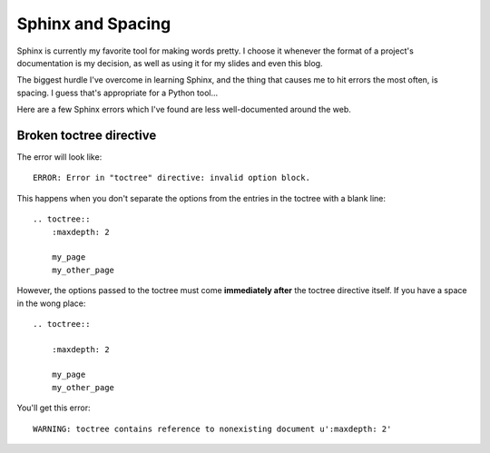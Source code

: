 Sphinx and Spacing
==================

Sphinx is currently my favorite tool for making words pretty. I choose it
whenever the format of a project's documentation is my decision, as well as
using it for my slides and even this blog.

The biggest hurdle I've overcome in learning Sphinx, and the thing that causes
me to hit errors the most often, is spacing. I guess that's appropriate for a
Python tool... 

Here are a few Sphinx errors which I've found are less well-documented around
the web.

.. more::

Broken toctree directive
------------------------

The error will look like::

    ERROR: Error in "toctree" directive: invalid option block.

This happens when you don't separate the options from the entries in the
toctree with a blank line::

    .. toctree::
        :maxdepth: 2
        
        my_page
        my_other_page

However, the options passed to the toctree must come **immediately after** the
toctree directive itself. If you have a space in the wong place::

    .. toctree::
    
        :maxdepth: 2
        
        my_page
        my_other_page

You'll get this error::

    WARNING: toctree contains reference to nonexisting document u':maxdepth: 2'





.. author:: default
.. categories:: none
.. tags:: none
.. comments::
